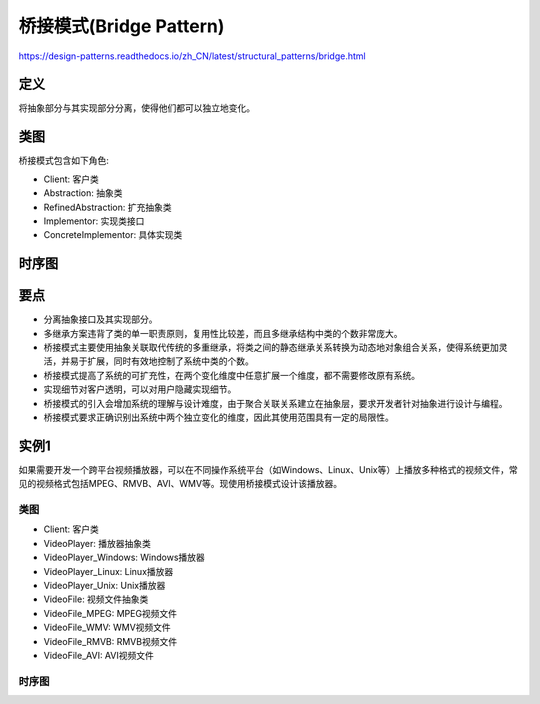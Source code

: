 =======================================
桥接模式(Bridge Pattern)
=======================================

https://design-patterns.readthedocs.io/zh_CN/latest/structural_patterns/bridge.html

----------
定义
----------
将抽象部分与其实现部分分离，使得他们都可以独立地变化。

----------
类图
----------
桥接模式包含如下角色:

- Client: 客户类
- Abstraction: 抽象类
- RefinedAbstraction: 扩充抽象类
- Implementor: 实现类接口
- ConcreteImplementor: 具体实现类

.. image:: ../../_static/17_bridge_pattern.jpg

----------
时序图
----------
.. image:: ../../_static/17_seq_bridge_pattern.jpg

----------
要点
----------
- 分离抽象接口及其实现部分。
- 多继承方案违背了类的单一职责原则，复用性比较差，而且多继承结构中类的个数非常庞大。
- 桥接模式主要使用抽象关联取代传统的多重继承，将类之间的静态继承关系转换为动态地对象组合关系，使得系统更加灵活，并易于扩展，同时有效地控制了系统中类的个数。
- 桥接模式提高了系统的可扩充性，在两个变化维度中任意扩展一个维度，都不需要修改原有系统。
- 实现细节对客户透明，可以对用户隐藏实现细节。
- 桥接模式的引入会增加系统的理解与设计难度，由于聚合关联关系建立在抽象层，要求开发者针对抽象进行设计与编程。
- 桥接模式要求正确识别出系统中两个独立变化的维度，因此其使用范围具有一定的局限性。

----------
实例1
----------
如果需要开发一个跨平台视频播放器，可以在不同操作系统平台（如Windows、Linux、Unix等）上播放多种格式的视频文件，常见的视频格式包括MPEG、RMVB、AVI、WMV等。现使用桥接模式设计该播放器。

~~~~~~~~~~
类图
~~~~~~~~~~
- Client: 客户类
- VideoPlayer: 播放器抽象类
- VideoPlayer_Windows: Windows播放器
- VideoPlayer_Linux: Linux播放器
- VideoPlayer_Unix: Unix播放器
- VideoFile: 视频文件抽象类
- VideoFile_MPEG: MPEG视频文件
- VideoFile_WMV: WMV视频文件
- VideoFile_RMVB: RMVB视频文件
- VideoFile_AVI: AVI视频文件

.. image:: ../../_static/17_video_player.jpg

~~~~~~~~~~
时序图
~~~~~~~~~~
.. image:: ../../_static/17_seq_video_player.jpg

